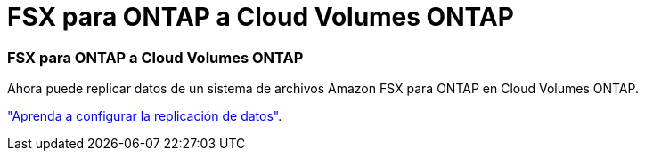 = FSX para ONTAP a Cloud Volumes ONTAP
:allow-uri-read: 
:icons: font
:imagesdir: ../media/




=== FSX para ONTAP a Cloud Volumes ONTAP

Ahora puede replicar datos de un sistema de archivos Amazon FSX para ONTAP en Cloud Volumes ONTAP.

https://docs.netapp.com/us-en/bluexp-replication/task-replicating-data.html["Aprenda a configurar la replicación de datos"].
